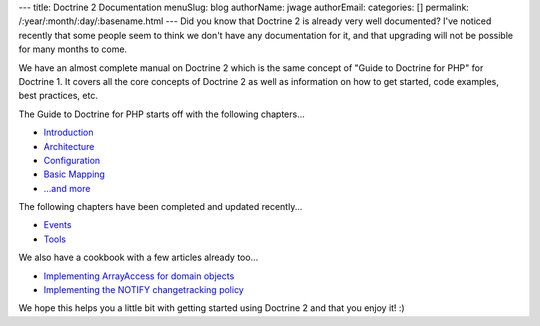 ---
title: Doctrine 2 Documentation
menuSlug: blog
authorName: jwage 
authorEmail: 
categories: []
permalink: /:year/:month/:day/:basename.html
---
Did you know that Doctrine 2 is already very well documented? I've
noticed recently that some people seem to think we don't have any
documentation for it, and that upgrading will not be possible for
many months to come.

We have an almost complete manual on Doctrine 2 which is the same
concept of "Guide to Doctrine for PHP" for Doctrine 1. It covers
all the core concepts of Doctrine 2 as well as information on how
to get started, code examples, best practices, etc.

The Guide to Doctrine for PHP starts off with the following
chapters...


-  `Introduction <http://www.doctrine-project.org/documentation/manual/2_0/en/introduction>`_
-  `Architecture <http://www.doctrine-project.org/documentation/manual/2_0/en/architecture>`_
-  `Configuration <http://www.doctrine-project.org/documentation/manual/2_0/en/configuration>`_
-  `Basic Mapping <http://www.doctrine-project.org/documentation/manual/2_0/en/basic-mapping>`_
-  `...and more <http://www.doctrine-project.org/documentation/manual/2_0/en>`_

The following chapters have been completed and updated recently...


-  `Events <http://www.doctrine-project.org/documentation/manual/2_0/en/events>`_
-  `Tools <http://www.doctrine-project.org/documentation/manual/2_0/en/tools>`_

We also have a cookbook with a few articles already too...


-  `Implementing ArrayAccess for domain objects <http://www.doctrine-project.org/documentation/cookbook/2_0/en/implementing-arrayaccess-for-domain-objects>`_
-  `Implementing the NOTIFY changetracking policy <http://www.doctrine-project.org/documentation/cookbook/2_0/en/implementing-the-notify-changetracking-policy>`_

We hope this helps you a little bit with getting started using
Doctrine 2 and that you enjoy it! :)
